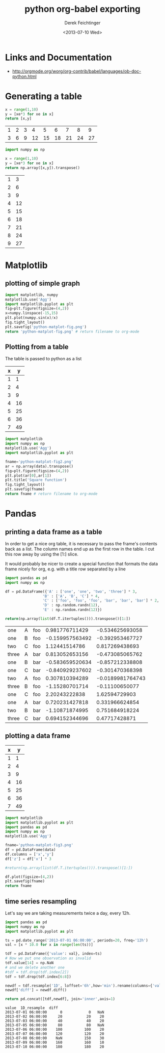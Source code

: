 #+TITLE: python org-babel exporting
#+DATE: <2013-07-10 Wed>
#+AUTHOR: Derek Feichtinger
#+EMAIL: derek.feichtinger@psi.ch
#+OPTIONS: ':nil *:t -:t ::t <:t H:3 \n:nil ^:t arch:headline
#+OPTIONS: author:t c:nil creator:comment d:(not LOGBOOK) date:t e:t
#+OPTIONS: email:nil f:t inline:t num:t p:nil pri:nil stat:t tags:t
#+OPTIONS: tasks:t tex:t timestamp:t toc:t todo:t |:t
#+CREATOR: Emacs 24.3.1 (Org mode 8.0.5)
#+DESCRIPTION:
#+EXCLUDE_TAGS: noexport
#+KEYWORDS:
#+LANGUAGE: en
#+SELECT_TAGS: export

* Links and Documentation
  - http://orgmode.org/worg/org-contrib/babel/languages/ob-doc-python.html

* Generating a table

  #+BEGIN_SRC python :exports both :results value table
x = range(1,10)
y = [xe*3 for xe in x]
return [x,y]
  #+END_SRC

  #+RESULTS:
  | 1 | 2 | 3 |  4 |  5 |  6 |  7 |  8 |  9 |
  | 3 | 6 | 9 | 12 | 15 | 18 | 21 | 24 | 27 |


  #+BEGIN_SRC python :exports both :results value table
import numpy as np

x = range(1,10)
y = [xe*3 for xe in x]
return np.array([x,y]).transpose()
  #+END_SRC

  #+RESULTS:
  | 1 |  3 |
  | 2 |  6 |
  | 3 |  9 |
  | 4 | 12 |
  | 5 | 15 |
  | 6 | 18 |
  | 7 | 21 |
  | 8 | 24 |
  | 9 | 27 |

* Matplotlib
** plotting of simple graph
#+begin_src python :results file :exports both
import matplotlib, numpy
matplotlib.use('Agg')
import matplotlib.pyplot as plt
fig=plt.figure(figsize=(4,2))
x=numpy.linspace(-15,15)
plt.plot(numpy.sin(x)/x)
fig.tight_layout()
plt.savefig('python-matplot-fig.png')
return 'python-matplot-fig.png' # return filename to org-mode
#+end_src

#+RESULTS:
[[file:python-matplot-fig.png]]

** Plotting from a table

The table is passed to python as a list

#+TBLNAME: table1
| x |  y |
|---+----|
| 1 |  1 |
| 2 |  4 |
| 3 |  9 |
| 4 | 16 |
| 5 | 25 |
| 6 | 36 |
| 7 | 49 |
#+TBLFM: @2$2..@>$2=$1*$1::@3$1..@>$1=@-1 + 1

#+begin_src python :results file :var data=table1 :exports both
import matplotlib
import numpy as np
matplotlib.use('Agg')
import matplotlib.pyplot as plt

fname='python-matplot-fig2.png'
ar = np.array(data).transpose()
fig=plt.figure(figsize=(4,2))
plt.plot(ar[0],ar[1])
plt.title('Square function')
fig.tight_layout()
plt.savefig(fname)
return fname # return filename to org-mode
#+end_src

#+RESULTS:
[[file:python-matplot-fig2.png]]

* Pandas
** printing a data frame as a table
   In order to get a nice org table, it is necessary to pass the
   frame's contents back as a list. The column names end up as the
   first row in the table. I cut this row away by using the [1:]
   slice.

   It would probably be nicer to create a special function that formats the
   data frame nicely for org, e.g. with a title row separated by a line

  #+BEGIN_SRC python :results value
import pandas as pd
import numpy as np

df = pd.DataFrame({'A' : ['one', 'one', 'two', 'three'] * 3,
                 'B' : ['A', 'B', 'C'] * 4,
                 'C' : ['foo', 'foo', 'foo', 'bar', 'bar', 'bar'] * 2,
                 'D' : np.random.randn(12),
                 'E' : np.random.randn(12)})

return(np.array(list(df.T.itertuples())).transpose()[1:])
  
  #+END_SRC

  #+RESULTS:
  | one   | A | foo |  0.981776711429 |  -0.534625693058 |
  | one   | B | foo | -0.159957563492 |  -0.392953467727 |
  | two   | C | foo |   1.12441514786 |   0.817269438693 |
  | three | A | bar |  0.813052653156 |  -0.473085065762 |
  | one   | B | bar | -0.583659520634 |  -0.857212338808 |
  | one   | C | bar | -0.840929237602 |  -0.301470368398 |
  | two   | A | foo |  0.307810394289 | -0.0189981764743 |
  | three | B | foo |  -1.15280701714 |   -0.11100650077 |
  | one   | C | foo |   2.20243222838 |    1.62594729903 |
  | one   | A | bar |  0.720231427818 |   0.331966624854 |
  | two   | B | bar |  -1.10871874995 |   0.751684918224 |
  | three | C | bar |  0.694152344696 |    0.47717428871 |

** plotting a data frame
#+TBLNAME: table2
| x |  y |
|---+----|
| 1 |  1 |
| 2 |  4 |
| 3 |  9 |
| 4 | 16 |
| 5 | 25 |
| 6 | 36 |
| 7 | 49 |
#+TBLFM: @2$2..@>$2=$1*$1::@3$1..@>$1=@-1 + 1

  #+BEGIN_SRC python :results file :var data=table2 :exports both
import matplotlib
import matplotlib.pyplot as plt
import pandas as pd
import numpy as np
matplotlib.use('Agg')

fname='python-matplot-fig3.png'
df = pd.DataFrame(data)
df.columns = ['x','y']
df['z'] = df['x'] * 3

#return(np.array(list(df.T.itertuples())).transpose()[1:])

df.plot(figsize=(4,2))
plt.savefig(fname)
return fname
  #+END_SRC

  #+RESULTS:
  [[file:python-matplot-fig3.png]]

** time series resampling

  Let's say we are taking measurements twice a day, every 12h.
  #+BEGIN_SRC python :results valuey :exports both
import pandas as pd
import numpy as np
import matplotlib.pyplot as plt

ts = pd.date_range('2013-07-01 06:00:00', periods=20, freq='12h')
val = [x * 10.0 for x in range(len(ts))]

tdf = pd.DataFrame({'value': val}, index=ts)
# Now we put one observation as invalid
tdf.value[14] = np.NaN
# and we delete another one
#tdf = tdf.drop(tdf.index[2])
tdf = tdf.drop(tdf.index[6:8])

newdf = tdf.resample('1D', loffset='6h',how='min').rename(columns={'value': '1D_resample'})
newdf['diff'] = newdf.diff()

return pd.concat([tdf,newdf], join='inner',axis=1)

  #+END_SRC

  #+RESULTS:
  #+begin_example
  value  1D_resample  diff
  2013-07-01 06:00:00      0            0   NaN
  2013-07-02 06:00:00     20           20    20
  2013-07-03 06:00:00     40           40    20
  2013-07-05 06:00:00     80           80   NaN
  2013-07-06 06:00:00    100          100    20
  2013-07-07 06:00:00    120          120    20
  2013-07-08 06:00:00    NaN          150    30
  2013-07-09 06:00:00    160          160    10
  2013-07-10 06:00:00    180          180    20
#+end_example


* COMMENT Environment setup and test
  #+BEGIN_SRC python :exports both :results value
import sys
import pandas
return(sys.executable)

  #+END_SRC

  #+RESULTS:
  : /home/dfeich/py-virtualenv/notebook/bin/python

These definitions are necessary for having babel use the correct
virtual environment

python-shell-virtualenv-path affects sessions via the run-python function
org-babel-python-command affects non-session src blocks

Local Variables:
python-shell-virtualenv-path: "/home/dfeich/py-virtualenv/notebook"
org-babel-python-command: "/home/dfeich/py-virtualenv/notebook/bin/python"
org-confirm-babel-evaluate: nil
End:

